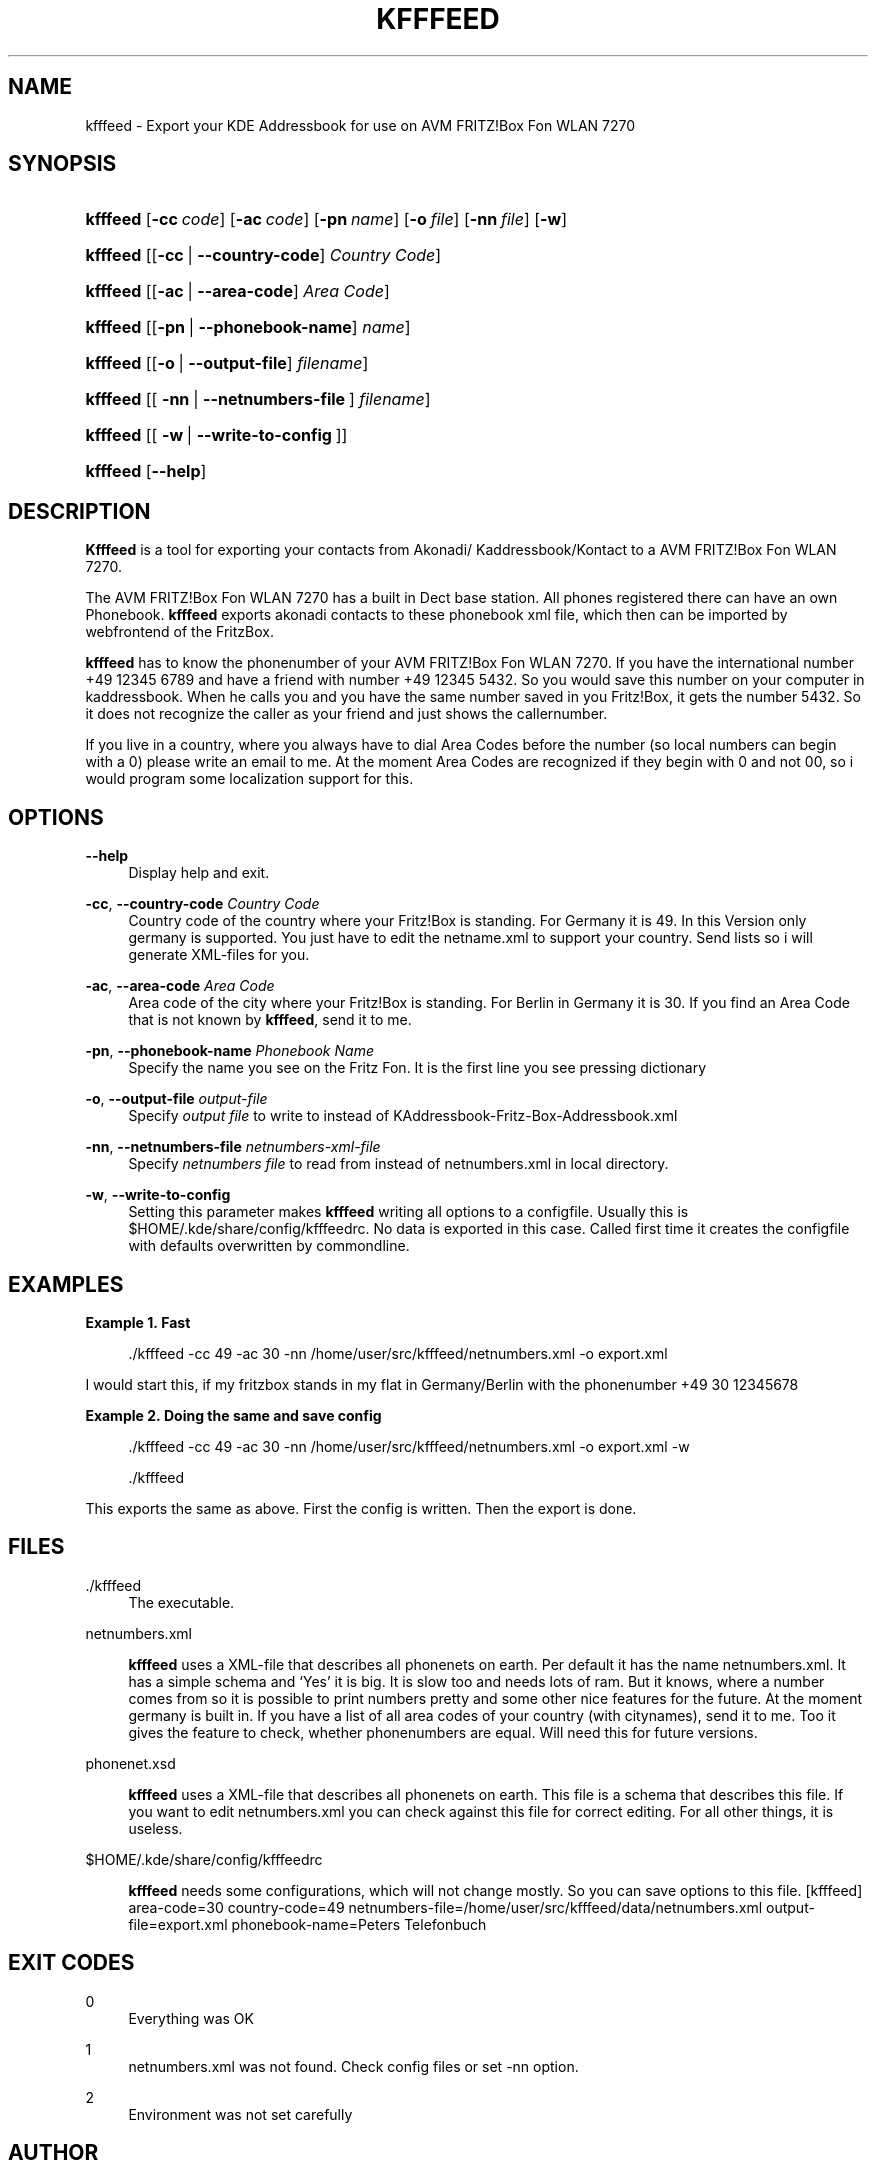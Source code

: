 '\" t
.\"     Title: kfffeed
        
.\"    Author: Björn Lässig <b.laessig@tu-bs.de>
.\" Generator: DocBook XSL Stylesheets v1.75.2 <http://docbook.sf.net/>
.\"      Date: 09/29/2009
.\"    Manual: kfffeed
.\"    Source: KDE Fritz Fon Feeder 0.2
.\"  Language: English
.\"
.TH "KFFFEED" "1" "09/29/2009" "KDE Fritz Fon Feeder 0.2" "kfffeed"
.\" -----------------------------------------------------------------
.\" * set default formatting
.\" -----------------------------------------------------------------
.\" disable hyphenation
.nh
.\" disable justification (adjust text to left margin only)
.ad l
.\" -----------------------------------------------------------------
.\" * MAIN CONTENT STARTS HERE *
.\" -----------------------------------------------------------------
.SH "NAME"
kfffeed \- Export your KDE Addressbook for use on AVM FRITZ!Box Fon WLAN 7270
.SH "SYNOPSIS"
.HP \w'\fBkfffeed\fR\ 'u
\fBkfffeed\fR [\fB\-cc\ \fR\fB\fIcode\fR\fR] [\fB\-ac\ \fR\fB\fIcode\fR\fR] [\fB\-pn\ \fR\fB\fIname\fR\fR] [\fB\-o\ \fR\fB\fIfile\fR\fR] [\fB\-nn\ \fR\fB\fIfile\fR\fR] [\fB\-w\fR]
.HP \w'\fBkfffeed\fR\ 'u
\fBkfffeed\fR [[\fB\-cc\fR\ |\ \fB\-\-country\-code\fR]\ \fICountry\ Code\fR]
.HP \w'\fBkfffeed\fR\ 'u
\fBkfffeed\fR [[\fB\-ac\fR\ |\ \fB\-\-area\-code\fR]\ \fIArea\ Code\fR]
.HP \w'\fBkfffeed\fR\ 'u
\fBkfffeed\fR [[\fB\-pn\fR\ |\ \fB\-\-phonebook\-name\fR]\ \fIname\fR]
.HP \w'\fBkfffeed\fR\ 'u
\fBkfffeed\fR [[\fB\-o\fR\ |\ \fB\-\-output\-file\fR]\ \fIfilename\fR]
.HP \w'\fBkfffeed\fR\ 'u
\fBkfffeed\fR [[\ \fB\-nn\fR\ |\ \fB\-\-netnumbers\-file\fR\ ]\ \fIfilename\fR]
.HP \w'\fBkfffeed\fR\ 'u
\fBkfffeed\fR [[\ \fB\-w\fR\ |\ \fB\-\-write\-to\-config\fR\ ]]
.HP \w'\fBkfffeed\fR\ 'u
\fBkfffeed\fR [\fB\-\-help\fR]
.SH "DESCRIPTION"
.PP

\fBKfffeed\fR
is a tool for exporting your contacts from Akonadi/ Kaddressbook/Kontact to a AVM FRITZ!Box Fon WLAN 7270\&.
.PP
The AVM FRITZ!Box Fon WLAN 7270 has a built in Dect base station\&. All phones registered there can have an own Phonebook\&.
\fBkfffeed\fR
exports akonadi contacts to these phonebook xml file, which then can be imported by webfrontend of the FritzBox\&.
.PP
\fBkfffeed\fR
has to know the phonenumber of your AVM FRITZ!Box Fon WLAN 7270\&. If you have the international number +49 12345 6789 and have a friend with number +49 12345 5432\&. So you would save this number on your computer in kaddressbook\&. When he calls you and you have the same number saved in you Fritz!Box, it gets the number 5432\&. So it does not recognize the caller as your friend and just shows the callernumber\&.
.PP
If you live in a country, where you always have to dial Area Codes before the number (so local numbers can begin with a
0) please write an email to me\&. At the moment Area Codes are recognized if they begin with
0
and not
00, so i would program some localization support for this\&.
.SH "OPTIONS"
.PP
\fB\-\-help\fR
.RS 4
Display help and exit\&.
.RE
.PP
\fB\-cc\fR, \fB\-\-country\-code\fR \fICountry Code\fR
.RS 4
Country code of the country where your Fritz!Box is standing\&. For Germany it is 49\&. In this Version only germany is supported\&. You just have to edit the
netname\&.xml
to support your country\&. Send lists so i will generate XML\-files for you\&.
.RE
.PP
\fB\-ac\fR, \fB\-\-area\-code\fR \fIArea Code\fR
.RS 4
Area code of the city where your Fritz!Box is standing\&. For Berlin in Germany it is 30\&. If you find an Area Code that is not known by
\fBkfffeed\fR, send it to me\&.
.RE
.PP
\fB\-pn\fR, \fB\-\-phonebook\-name\fR \fIPhonebook Name\fR
.RS 4
Specify the name you see on the Fritz Fon\&. It is the first line you see pressing dictionary
.RE
.PP
\fB\-o\fR, \fB\-\-output\-file \fR\fB\fIoutput\-file\fR\fR
.RS 4
Specify
\fIoutput file\fR
to write to instead of
KAddressbook\-Fritz\-Box\-Addressbook\&.xml
.RE
.PP
\fB\-nn\fR, \fB\-\-netnumbers\-file \fR\fB\fInetnumbers\-xml\-file\fR\fR
.RS 4
Specify
\fInetnumbers file\fR
to read from instead of
netnumbers\&.xml
in local directory\&.
.RE
.PP
\fB\-w\fR, \fB\-\-write\-to\-config\fR
.RS 4
Setting this parameter makes
\fBkfffeed\fR
writing all options to a configfile\&. Usually this is $HOME/\&.kde/share/config/kfffeedrc\&. No data is exported in this case\&. Called first time it creates the configfile with defaults overwritten by commondline\&.
.RE
.SH "EXAMPLES"
.PP
\fBExample\ \&1.\ \&Fast\fR
.sp
.if n \{\
.RS 4
.\}
.nf
\&./kfffeed \-cc 49 \-ac 30 \-nn /home/user/src/kfffeed/netnumbers\&.xml \-o export\&.xml
.fi
.if n \{\
.RE
.\}
.PP
I would start this, if my fritzbox stands in my flat in Germany/Berlin with the phonenumber
+49 30 12345678
.PP
\fBExample\ \&2.\ \&Doing the same and save config\fR
.sp
.if n \{\
.RS 4
.\}
.nf
\&./kfffeed \-cc 49 \-ac 30 \-nn /home/user/src/kfffeed/netnumbers\&.xml \-o export\&.xml \-w
.fi
.if n \{\
.RE
.\}
.sp
.if n \{\
.RS 4
.\}
.nf
\&./kfffeed
.fi
.if n \{\
.RE
.\}
.PP
This exports the same as above\&. First the config is written\&. Then the export is done\&.
.SH "FILES"
.PP
\&./kfffeed
.RS 4
The executable\&.
.RE
.PP
netnumbers\&.xml
.RS 4

\fBkfffeed\fR
uses a XML\-file that describes all phonenets on earth\&. Per default it has the name netnumbers\&.xml\&. It has a simple schema and \(oqYes\(cq it is big\&. It is slow too and needs lots of ram\&. But it knows, where a number comes from so it is possible to print numbers pretty and some other nice features for the future\&. At the moment germany is built in\&. If you have a list of all area codes of your country (with citynames), send it to me\&. Too it gives the feature to check, whether phonenumbers are equal\&. Will need this for future versions\&.
.RE
.PP
phonenet\&.xsd
.RS 4

\fBkfffeed\fR
uses a XML\-file that describes all phonenets on earth\&. This file is a schema that describes this file\&. If you want to edit netnumbers\&.xml you can check against this file for correct editing\&. For all other things, it is useless\&.
.RE
.PP
$HOME/\&.kde/share/config/kfffeedrc
.RS 4

\fBkfffeed\fR
needs some configurations, which will not change mostly\&. So you can save options to this file\&. [kfffeed] area\-code=30 country\-code=49 netnumbers\-file=/home/user/src/kfffeed/data/netnumbers\&.xml output\-file=export\&.xml phonebook\-name=Peters Telefonbuch
.RE
.SH "EXIT CODES"
.PP
0
.RS 4
Everything was OK
.RE
.PP
1
.RS 4
netnumbers\&.xml was not found\&. Check config files or set \-nn option\&.
.RE
.PP
2
.RS 4
Environment was not set carefully
.RE
.SH "AUTHOR"
.PP
\fBBjörn Lässig\fR <\&b\&.laessig@tu\-bs\&.de\&>
.RS 4
Wrote all the code, available at \m[blue]\fB\%http://github.com/Farom/kfffeed\fR\m[]\&.
.RE
